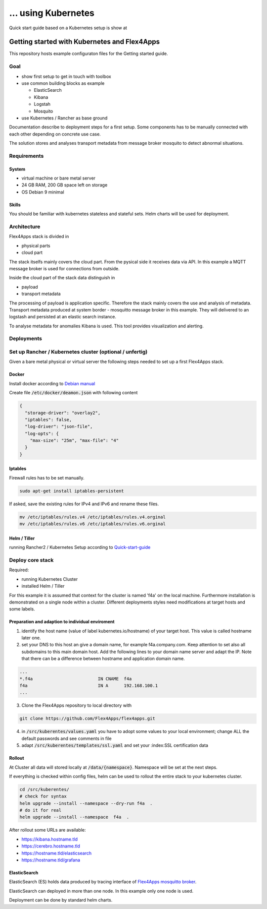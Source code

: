 ... using Kubernetes
####################################

Quick start guide based on a Kubernetes setup is show at


****************************************************************
Getting started with Kubernetes and Flex4Apps
****************************************************************

This repository hosts example configuraton files for the Getting started guide.

Goal
================================================================
* show first setup to get in touch with toolbox
* use common building blocks as example

  * ElasticSearch
  * Kibana
  * Logstah
  * Mosquito

* use Kubernetes / Rancher as base ground

Documentation describe to deployment steps for a first setup. Some components has to be manually connected with each other depending on concrete use case.

The solution stores and analyses transport metadata from message broker mosquito to detect abnormal situations.

Requirements
================================================================

System
----------------------------------------------------------------
* virtual machine or bare metal server
* 24 GB RAM, 200 GB space left on storage
* OS Debian 9 minimal

Skills
----------------------------------------------------------------

You should be familiar with kubernetes stateless and stateful sets. Helm charts will be used for deployment.

Architecture
================================================================

Flex4Apps stack is divided in

* physical parts
* cloud part

The stack itselfs mainly covers the cloud part. From the pysical side it receives data via API. In this example a MQTT message broker is used for connections from outside.

Inside the cloud part of the stack data distinguish in

* payload
* transport metadata

The processing of payload is application specific. Therefore the stack mainly covers the use and analysis of metadata. Transport metadata produced at system border - mosquitto message broker in this example. They will delivered to an logstash and persisted at an elastic search instance.

To analyse metadata for anomalies Kibana is used. This tool provides visualization and alerting.

Deployments
================================================================

Set up Rancher / Kubernetes cluster (optional / unfertig)
================================================================

Given a bare metal physical or virtual server the following steps needed to set up a first Flex4Apps stack.

Docker
----------------------------------------------------------------

Install docker according to `Debian manual <https://docs.docker.com/install/linux/docker-ce/debian/>`_

Create file :code:`/etc/docker/deamon.json` with following content

.. code-block:: json

  {
    "storage-driver": "overlay2",
    "iptables": false,
    "log-driver": "json-file",
    "log-opts": {
      "max-size": "25m", "max-file": "4"
    }
  }

Iptables
----------------------------------------------------------------

Firewall rules has to be set manually.

.. code-block:: bash

  sudo apt-get install iptables-persistent


If asked, save the existing rules for IPv4 and IPv6 and rename these files.

.. code-block:: bash

  mv /etc/iptables/rules.v4 /etc/iptables/rules.v4.orginal
  mv /etc/iptables/rules.v6 /etc/iptables/rules.v6.orginal


Helm / Tiller
----------------------------------------------------------------

running Rancher2 / Kubernetes Setup according to `Quick-start-guide <https://rancher.com/docs/rancher/v2.x/en/quick-start-guide/>`_

Deploy core stack
================================================================

Required:

* running Kubernetes Cluster
* installed Helm / Tiller

For this example it is assumed that context for the cluster is named 'f4a' on the local machine. Furthermore installation is demonstrated on a single node within a cluster. Different deployments styles need modifications at target hosts and some labels.

Preparation and adaption to individual enviroment
----------------------------------------------------------------

1. identify the host name (value of label kubernetes.io/hostname) of your target host. This value is called hostname later one.
2. set your DNS to this host an give a domain name, for example f4a.company.com. Keep attention to set also all subdomains to this main domain host. Add the following lines to your domain name server and adapt the IP. Note that there can be a difference between hostname and application domain name.

.. code-block:: txt

  ...
  *.f4a                         IN CNAME  f4a
  f4a                           IN A      192.168.100.1
  ...


3. Clone the Flex4Apps repository to local directory with

.. code-block:: bash

   git clone https://github.com/Flex4Apps/flex4apps.git


4. in :code:`/src/kuberentes/values.yaml` you have to adopt some values to your local environment; change ALL the default passwords and see comments in file

5. adapt :code:`/src/kuberentes/templates/ssl.yaml` and set your :index:SSL certification data

Rollout
----------------------------------------------------------------

At Cluster all data will stored locally at :code:`/data/{namespace}`. Namespace will be set at the next steps.

If everything is checked within config files, helm can be used to rollout the entire stack to your kubernetes cluster.

.. code-block:: bash

   cd /src/kuberentes/
   # check for syntax
   helm upgrade --install --namespace --dry-run f4a  .
   # do it for real
   helm upgrade --install --namespace  f4a  .

After rollout some URLs are available:

* https://kibana.hostname.tld
* https://cerebro.hostname.tld
* https://hostname.tld/elasticsearch
* https://hostname.tld/grafana

ElasticSearch
----------------------------------------------------------------

ElasticSearch (ES) holds data produced by tracing interface of `Flex4Apps mosquitto broker <https://github.com/Flex4Apps/mosquitto>`_.

ElasticSearch can deployed in more than one node. In this example  only one node is used.

Deployment can be done by standard helm charts.
